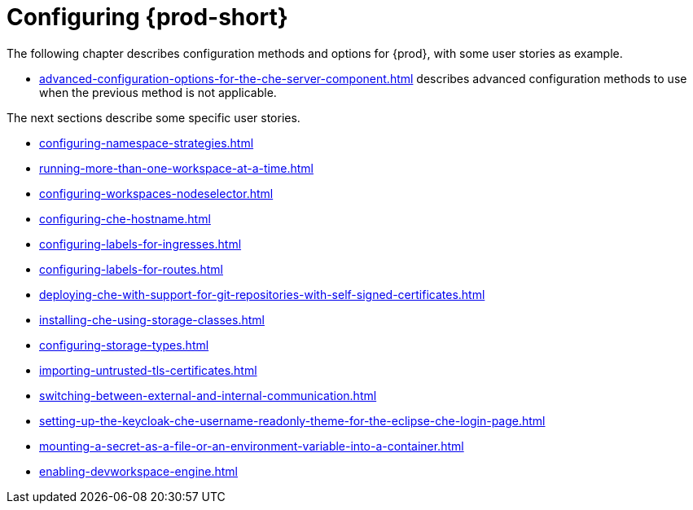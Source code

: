 

:parent-context-of-configuring-che: {context}


[id="configuring-che_{context}"]
= Configuring {prod-short}

:context: configuring-che

The following chapter describes configuration methods and options for {prod}, with some user stories as example.

* xref:advanced-configuration-options-for-the-che-server-component.adoc[] describes advanced configuration methods to use when the previous method is not applicable.

The next sections describe some specific user stories.

* xref:configuring-namespace-strategies.adoc[]

* xref:running-more-than-one-workspace-at-a-time.adoc[]

* xref:configuring-workspaces-nodeselector.adoc[]

* xref:configuring-che-hostname.adoc[]

* xref:configuring-labels-for-ingresses.adoc[]

* xref:configuring-labels-for-routes.adoc[]

* xref:deploying-che-with-support-for-git-repositories-with-self-signed-certificates.adoc[]

* xref:installing-che-using-storage-classes.adoc[]

* xref:configuring-storage-types.adoc[]

* xref:importing-untrusted-tls-certificates.adoc[]

* xref:switching-between-external-and-internal-communication.adoc[]

* xref:setting-up-the-keycloak-che-username-readonly-theme-for-the-eclipse-che-login-page.adoc[]

* xref:mounting-a-secret-as-a-file-or-an-environment-variable-into-a-container.adoc[]

* xref:enabling-devworkspace-engine.adoc[]

:context: {parent-context-of-configuring-che}

